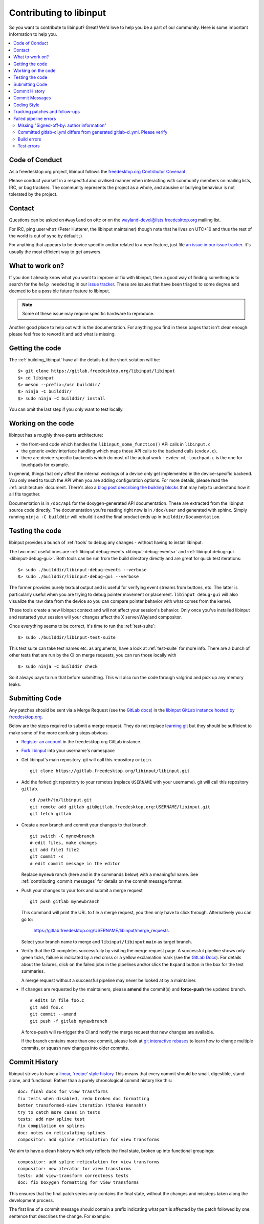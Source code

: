 
.. _contributing:

==============================================================================
Contributing to libinput
==============================================================================


So you want to contribute to libinput? Great! We'd love to help you be a part
of our community. Here is some important information to help you.

.. contents::
    :local:

------------------------------------------------------------------------------
Code of Conduct
------------------------------------------------------------------------------

As a freedesktop.org project, libinput follows the `freedesktop.org
Contributor Covenant <https://www.freedesktop.org/wiki/CodeOfConduct>`_.

Please conduct yourself in a respectful and civilised manner when
interacting with community members on mailing lists, IRC, or bug trackers.
The community represents the project as a whole, and abusive or bullying
behaviour is not tolerated by the project.

------------------------------------------------------------------------------
Contact
------------------------------------------------------------------------------

Questions can be asked on ``#wayland`` on oftc or on the
`wayland-devel@lists.freedesktop.org
<https://lists.freedesktop.org/mailman/listinfo/wayland-devel>`_ mailing
list.

For IRC, ping user ``whot`` (Peter Hutterer, the libinput maintainer) though
note that he lives on UTC+10 and thus the rest of the world is out of sync
by default ;)

For anything that appears to be device specific and/or related to a new
feature, just file `an issue in our issue tracker
<https://gitlab.freedesktop.org/libinput/libinput/issues>`_. It's usually the
most efficient way to get answers.

------------------------------------------------------------------------------
What to work on?
------------------------------------------------------------------------------

If you don't already know what you want to improve or fix with libinput,
then a good way of finding something is to search for the ``help needed``
tag in our `issue tracker <https://gitlab.freedesktop.org/libinput/libinput/issues?label_name%5B%5D=help+needed>`_.
These are issues that have been triaged to some degree and deemed to be a
possible future feature to libinput.

.. note:: Some of these issue may require specific hardware to reproduce.

Another good place to help out with is the documentation. For anything you
find in these pages that isn't clear enough please feel free to reword it
and add what is missing.

------------------------------------------------------------------------------
Getting the code
------------------------------------------------------------------------------

The :ref:`building_libinput` have all the details but the short solution
will be:

::

     $> git clone https://gitlab.freedesktop.org/libinput/libinput
     $> cd libinput
     $> meson --prefix=/usr builddir/
     $> ninja -C builddir/
     $> sudo ninja -C builddir/ install

You can omit the last step if you only want to test locally.

------------------------------------------------------------------------------
Working on the code
------------------------------------------------------------------------------

libinput has a roughly three-parts architecture:

-  the front-end code which handles the ``libinput_some_function()`` API calls in ``libinput.c``
-  the generic evdev interface handling which maps those API calls to the
   backend calls (``evdev.c``).
- there are device-specific backends which do most of the actual work -
  ``evdev-mt-touchpad.c`` is the one for touchpads for example.

In general, things that only affect the internal workings of a device only
get implemented in the device-specific backend. You only need to touch the
API when you are adding configuration options. For more details, please read
the :ref:`architecture` document. There's also a `blog post describing the
building blocks
<https://who-t.blogspot.com/2019/03/libinputs-internal-building-blocks.html>`_
that may help to understand how it all fits together.

Documentation is in ``/doc/api`` for the doxygen-generated API documentation.
These are extracted from the libinput source code directly. The
documentation you're reading right now is in ``/doc/user`` and generated with
sphinx. Simply running ``ninja -C builddir`` will rebuild it and the final
product ends up in ``builddir/Documentation``.

------------------------------------------------------------------------------
Testing the code
------------------------------------------------------------------------------

libinput provides a bunch of :ref:`tools` to debug any changes - without
having to install libinput.

The two most useful ones are :ref:`libinput debug-events
<libinput-debug-events>` and :ref:`libinput debug-gui <libinput-debug-gui>`.
Both tools can be run from the build directory directly and are great for
quick test iterations::

  $> sudo ./builddir/libinput-debug-events --verbose
  $> sudo ./builddir/libinput-debug-gui --verbose

The former provides purely textual output and is useful for verifying event
streams from buttons, etc. The latter is particularly useful when you are
trying to debug pointer movement or placement. ``libinput debug-gui`` will
also visualize the raw data from the device so you can compare pointer
behavior with what comes from the kernel.

These tools create a new libinput context and will not affect your session's
behavior. Only once you've installed libinput and restarted your session
will your changes affect the X server/Wayland compositor.

Once everything seems to be correct, it's time to run the
:ref:`test-suite`::

  $> sudo ./builddir/libinput-test-suite

This test suite can take test names etc. as arguments, have a look at
:ref:`test-suite` for more info. There are a bunch of other tests that are
run by the CI on merge requests, you can run those locally with ::

  $> sudo ninja -C builddir check

So it always pays to run that before submitting. This will also run the code
through valgrind and pick up any memory leaks.

.. _contributing_submitting_code:

------------------------------------------------------------------------------
Submitting Code
------------------------------------------------------------------------------

Any patches should be sent via a Merge Request (see the `GitLab docs
<https://docs.gitlab.com/ce/gitlab-basics/add-merge-request.htm>`_)
in the `libinput GitLab instance hosted by freedesktop.org
<https://gitlab.freedesktop.org/libinput/libinput>`_.

Below are the steps required to submit a merge request. They do not
replace `learning git <https://git-scm.com/doc>`__ but they should be
sufficient to make some of the more confusing steps obvious.

- `Register an account <https://gitlab.freedesktop.org/users/sign_in>`_ in
  the freedesktop.org GitLab instance.
- `Fork libinput <https://gitlab.freedesktop.org/libinput/libinput/forks/new>`_
  into your username's namespace
- Get libinput's main repository. git will call this repository ``origin``. ::

    git clone https://gitlab.freedesktop.org/libinput/libinput.git

- Add the forked git repository to your remotes (replace ``USERNAME``
  with your username). git will call this repository ``gitlab``. ::

    cd /path/to/libinput.git
    git remote add gitlab git@gitlab.freedesktop.org:USERNAME/libinput.git
    git fetch gitlab

- Create a new branch and commit your changes to that branch. ::

    git switch -C mynewbranch
    # edit files, make changes
    git add file1 file2
    git commit -s
    # edit commit message in the editor

  Replace ``mynewbranch`` (here and in the commands below) with a meaningful
  name. See :ref:`contributing_commit_messages` for details on the commit
  message format.

- Push your changes to your fork and submit a merge request ::

    git push gitlab mynewbranch

  This command will print the URL to file a merge request, you then only
  have to click through. Alternatively you can go to:

    https://gitlab.freedesktop.org/USERNAME/libinput/merge_requests

  Select your branch name to merge and ``libinput/libinput`` ``main`` as target branch.

- Verify that the CI completes successfully by visiting the merge request
  page. A successful pipeline shows only green ticks, failure is indicated
  by a red cross or a yellow exclamation mark (see
  the `GitLab Docs
  <https://docs.gitlab.com/ee/ci/pipelines/#pipeline-mini-graphs>`__). For
  details about the failures, click on the failed jobs in the pipelines
  and/or click the ``Expand`` button in the box for the test summaries.

  A merge request without a successful pipeline may never be looked at by a
  maintainer.

- If changes are requested by the maintainers, please **amend** the
  commit(s) and **force-push** the updated branch. ::

    # edits in file foo.c
    git add foo.c
    git commit --amend
    git push -f gitlab mynewbranch

  A force-push will re-trigger the CI and notify the merge request that new
  changes are available.

  If the branch contains more than one commit, please look at
  `git interactive rebases
  <https://git-scm.com/book/en/v2/Git-Tools-Rewriting-History>`__
  to learn how to change multiple commits, or squash new changes into older
  commits.

------------------------------------------------------------------------------
Commit History
------------------------------------------------------------------------------

libinput strives to have a
`linear, 'recipe' style history <http://www.bitsnbites.eu/git-history-work-log-vs-recipe/>`_
This means that every commit should be small, digestible, stand-alone, and
functional. Rather than a purely chronological commit history like this: ::

	doc: final docs for view transforms
	fix tests when disabled, redo broken doc formatting
	better transformed-view iteration (thanks Hannah!)
	try to catch more cases in tests
	tests: add new spline test
	fix compilation on splines
	doc: notes on reticulating splines
	compositor: add spline reticulation for view transforms

We aim to have a clean history which only reflects the final state, broken up
into functional groupings: ::

	compositor: add spline reticulation for view transforms
	compositor: new iterator for view transforms
	tests: add view-transform correctness tests
	doc: fix Doxygen formatting for view transforms

This ensures that the final patch series only contains the final state,
without the changes and missteps taken along the development process.

The first line of a commit message should contain a prefix indicating
what part is affected by the patch followed by one sentence that
describes the change. For example: ::

	touchpad: add software button behavior
	fallback: disable button debouncing on device foo

If in doubt what prefix to use, look at other commits that change the
same file(s) as the patch being sent.

.. _contributing_commit_messages:

------------------------------------------------------------------------------
Commit Messages
------------------------------------------------------------------------------

Commit messages **must** contain a **Signed-off-by** line with your name
and email address. An example is: ::

    A description of this commit, and it's great work.

    Signed-off-by: Claire Someone <name@domain>

If you're not the patch's original author, you should
also gather S-o-b's by them (and/or whomever gave the patch to you.) The
significance of this is that it certifies that you created the patch, that
it was created under an appropriate open source license, or provided to you
under those terms. This lets us indicate a chain of responsibility for the
copyright status of the code. An example is: ::

    A description of this commit, and it's great work.

    Signed-off-by: Claire Someone <name@domain>
    Signed-off-by: Ferris Crab <name@domain>

When you re-send patches, revised or not, it would be very good to document the
changes compared to the previous revision in the commit message and/or the
merge request. If you have already received Reviewed-by or Acked-by tags, you
should evaluate whether they still apply and include them in the respective
commit messages. Otherwise the tags may be lost, reviewers miss the credit they
deserve, and the patches may cause redundant review effort.

For further reading, please see
`'on commit messages' <http://who-t.blogspot.de/2009/12/on-commit-messages.html>`_
as a general guideline on what commit messages should contain.

------------------------------------------------------------------------------
Coding Style
------------------------------------------------------------------------------

Please see the `CODING_STYLE.md
<https://gitlab.freedesktop.org/libinput/libinput/blob/main/CODING_STYLE.md>`_
document in the source tree.

------------------------------------------------------------------------------
Tracking patches and follow-ups
------------------------------------------------------------------------------

Once submitted to GitLab, your patches will be reviewed by the libinput
development team on GitLab. Review may be entirely positive and result in your
code landing instantly, in which case, great! You're done. However, we may ask
you to make some revisions: fixing some bugs we've noticed, working to a
slightly different design, or adding documentation and tests.

If you do get asked to revise the patches, please bear in mind the notes above.
You should use ``git rebase -i`` to make revisions, so that your patches
follow the clear linear split documented above. Following that split makes
it easier for reviewers to understand your work, and to verify that the code
you're submitting is correct.

A common request is to split single large patch into multiple patches. This can
happen, for example, if when adding a new feature you notice a bug in
libinput's core which you need to fix to progress. Separating these changes
into separate commits will allow us to verify and land the bugfix quickly,
pushing part of your work for the good of everyone, whilst revision and
discussion continues on the larger feature part. It also allows us to direct
you towards reviewers who best understand the different areas you are
working on.

When you have made any requested changes, please rebase the commits, verify
that they still individually look good, then force-push your new branch to
GitLab. This will update the merge request and notify everyone subscribed to
your merge request, so they can review it again.

There are also many GitLab CLI clients, if you prefer to avoid the web
interface. It may be difficult to follow review comments without using the
web interface though, so we do recommend using this to go through the review
process, even if you use other clients to track the list of available
patches.

------------------------------------------------------------------------------
Failed pipeline errors
------------------------------------------------------------------------------

After submitting your merge request to GitLab, you might receive an email
informing you that your pipeline failed.

Visit your merge request page and check the `pipeline mini graph
<https://docs.gitlab.com/ee/ci/pipelines/#pipeline-mini-graphs>`_ to know which
step failed.

Follow the appropriate section to fix the errors.

~~~~~~~~~~~~~~~~~~~~~~~~~~~~~~~~~~~~~~~~~~~~~~~~~~~~~~~~~~~~~~~~~~~~~~~~~~~~~~
Missing "Signed-off-by: author information"
~~~~~~~~~~~~~~~~~~~~~~~~~~~~~~~~~~~~~~~~~~~~~~~~~~~~~~~~~~~~~~~~~~~~~~~~~~~~~~

As explained in :ref:`contributing_commit_messages`, every commit must contain a
Signed-off-by line with your name and email address.

When this line is not present, it can be added to your commit afterwards:

  git commit --amend -s

If the merge request contains more than one commit, it must be added to all of
them:

  git rebase --interactive --exec 'git commit --amend -s' main

Once the problem is fixed, force-push your branch. See
:ref:`contributing_submitting_code` for more details about how to push your code
and interactive rebases.

~~~~~~~~~~~~~~~~~~~~~~~~~~~~~~~~~~~~~~~~~~~~~~~~~~~~~~~~~~~~~~~~~~~~~~~~~~~~~~
Committed gitlab-ci.yml differs from generated gitlab-ci.yml. Please verify
~~~~~~~~~~~~~~~~~~~~~~~~~~~~~~~~~~~~~~~~~~~~~~~~~~~~~~~~~~~~~~~~~~~~~~~~~~~~~~

When your merge request modifies the CI templates, you might see this error
mainly due two reasons: the wrong file was modified and/or
``ci-fairy generate-template`` wasn't run.

``.gitlab-ci.yaml`` is auto generated, changes should be made in:

- ``.gitlab-ci/ci.template``

- ``.gitlab-ci/config.yaml``

Once the changes are ready, run
`ci-fairy <https://freedesktop.pages.freedesktop.org/ci-templates/ci-fairy.html#templating-gitlab-ci-yml>`_
to update ``.gitlab-ci.yaml``:

  ci-fairy generate-template

Finally, force-push you changes. See :ref:`contributing_submitting_code` for
more details.

~~~~~~~~~~~~~~~~~~~~~~~~~~~~~~~~~~~~~~~~~~~~~~~~~~~~~~~~~~~~~~~~~~~~~~~~~~~~~~
Build errors
~~~~~~~~~~~~~~~~~~~~~~~~~~~~~~~~~~~~~~~~~~~~~~~~~~~~~~~~~~~~~~~~~~~~~~~~~~~~~~

Usually, checking the CI log is enough to catch this errors. However, your merge
request is built using different configurations you might have not tested.

In order to fix this kind of problems, you can compile libinput using the same
flags used by the CI.

For example, if an error is found in the ``build-no-libwacom`` step, open the
log and search the build options:

  [...]
  + rm -rf 'build dir'
  + meson 'build dir' -Dlibwacom=false
  The Meson build system
  [...]

Use the same flags to fix the issue and force-push you changes. See
:ref:`contributing_submitting_code` for more details.

~~~~~~~~~~~~~~~~~~~~~~~~~~~~~~~~~~~~~~~~~~~~~~~~~~~~~~~~~~~~~~~~~~~~~~~~~~~~~~
Test errors
~~~~~~~~~~~~~~~~~~~~~~~~~~~~~~~~~~~~~~~~~~~~~~~~~~~~~~~~~~~~~~~~~~~~~~~~~~~~~~

The test suite is run for your merge request to check for bugs, regressions and
memory leaks among other issues.

Open the CI error log and search for a message similar to:

  :: Failure: ../test/test-touchpad.c:465: touchpad_2fg_scroll_slow_distance(synaptics-t440)

See :ref:`test-suite` to learn how to run the failing tests.

Once the tests are fixed, force-push you changes. See
:ref:`contributing_submitting_code` for more details.
